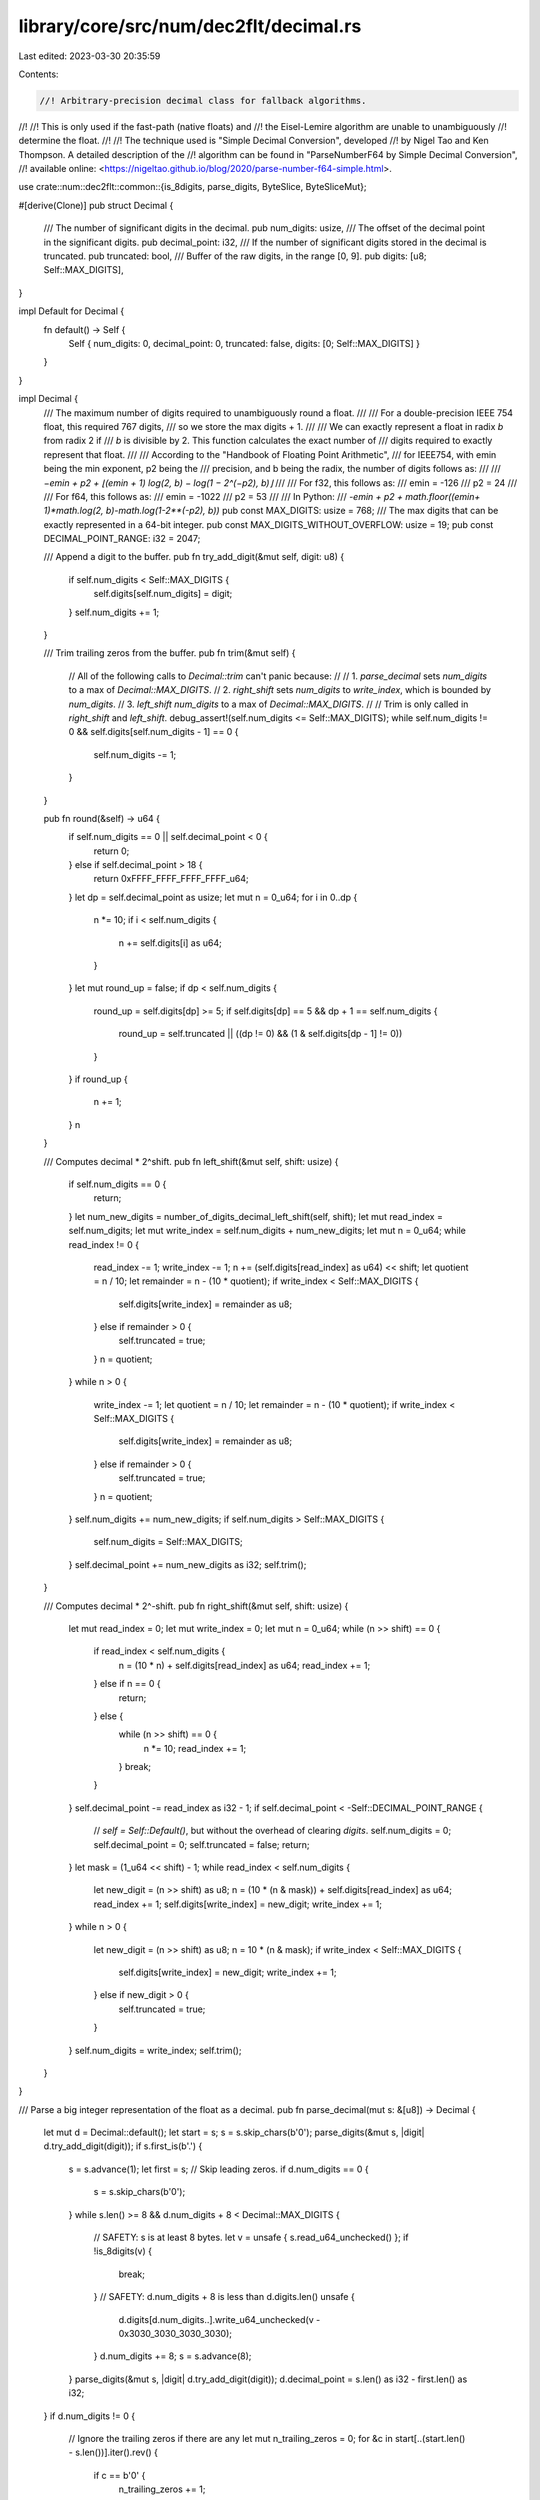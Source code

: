 library/core/src/num/dec2flt/decimal.rs
=======================================

Last edited: 2023-03-30 20:35:59

Contents:

.. code-block:: rs

    //! Arbitrary-precision decimal class for fallback algorithms.
//!
//! This is only used if the fast-path (native floats) and
//! the Eisel-Lemire algorithm are unable to unambiguously
//! determine the float.
//!
//! The technique used is "Simple Decimal Conversion", developed
//! by Nigel Tao and Ken Thompson. A detailed description of the
//! algorithm can be found in "ParseNumberF64 by Simple Decimal Conversion",
//! available online: <https://nigeltao.github.io/blog/2020/parse-number-f64-simple.html>.

use crate::num::dec2flt::common::{is_8digits, parse_digits, ByteSlice, ByteSliceMut};

#[derive(Clone)]
pub struct Decimal {
    /// The number of significant digits in the decimal.
    pub num_digits: usize,
    /// The offset of the decimal point in the significant digits.
    pub decimal_point: i32,
    /// If the number of significant digits stored in the decimal is truncated.
    pub truncated: bool,
    /// Buffer of the raw digits, in the range [0, 9].
    pub digits: [u8; Self::MAX_DIGITS],
}

impl Default for Decimal {
    fn default() -> Self {
        Self { num_digits: 0, decimal_point: 0, truncated: false, digits: [0; Self::MAX_DIGITS] }
    }
}

impl Decimal {
    /// The maximum number of digits required to unambiguously round a float.
    ///
    /// For a double-precision IEEE 754 float, this required 767 digits,
    /// so we store the max digits + 1.
    ///
    /// We can exactly represent a float in radix `b` from radix 2 if
    /// `b` is divisible by 2. This function calculates the exact number of
    /// digits required to exactly represent that float.
    ///
    /// According to the "Handbook of Floating Point Arithmetic",
    /// for IEEE754, with emin being the min exponent, p2 being the
    /// precision, and b being the radix, the number of digits follows as:
    ///
    /// `−emin + p2 + ⌊(emin + 1) log(2, b) − log(1 − 2^(−p2), b)⌋`
    ///
    /// For f32, this follows as:
    ///     emin = -126
    ///     p2 = 24
    ///
    /// For f64, this follows as:
    ///     emin = -1022
    ///     p2 = 53
    ///
    /// In Python:
    ///     `-emin + p2 + math.floor((emin+ 1)*math.log(2, b)-math.log(1-2**(-p2), b))`
    pub const MAX_DIGITS: usize = 768;
    /// The max digits that can be exactly represented in a 64-bit integer.
    pub const MAX_DIGITS_WITHOUT_OVERFLOW: usize = 19;
    pub const DECIMAL_POINT_RANGE: i32 = 2047;

    /// Append a digit to the buffer.
    pub fn try_add_digit(&mut self, digit: u8) {
        if self.num_digits < Self::MAX_DIGITS {
            self.digits[self.num_digits] = digit;
        }
        self.num_digits += 1;
    }

    /// Trim trailing zeros from the buffer.
    pub fn trim(&mut self) {
        // All of the following calls to `Decimal::trim` can't panic because:
        //
        //  1. `parse_decimal` sets `num_digits` to a max of `Decimal::MAX_DIGITS`.
        //  2. `right_shift` sets `num_digits` to `write_index`, which is bounded by `num_digits`.
        //  3. `left_shift` `num_digits` to a max of `Decimal::MAX_DIGITS`.
        //
        // Trim is only called in `right_shift` and `left_shift`.
        debug_assert!(self.num_digits <= Self::MAX_DIGITS);
        while self.num_digits != 0 && self.digits[self.num_digits - 1] == 0 {
            self.num_digits -= 1;
        }
    }

    pub fn round(&self) -> u64 {
        if self.num_digits == 0 || self.decimal_point < 0 {
            return 0;
        } else if self.decimal_point > 18 {
            return 0xFFFF_FFFF_FFFF_FFFF_u64;
        }
        let dp = self.decimal_point as usize;
        let mut n = 0_u64;
        for i in 0..dp {
            n *= 10;
            if i < self.num_digits {
                n += self.digits[i] as u64;
            }
        }
        let mut round_up = false;
        if dp < self.num_digits {
            round_up = self.digits[dp] >= 5;
            if self.digits[dp] == 5 && dp + 1 == self.num_digits {
                round_up = self.truncated || ((dp != 0) && (1 & self.digits[dp - 1] != 0))
            }
        }
        if round_up {
            n += 1;
        }
        n
    }

    /// Computes decimal * 2^shift.
    pub fn left_shift(&mut self, shift: usize) {
        if self.num_digits == 0 {
            return;
        }
        let num_new_digits = number_of_digits_decimal_left_shift(self, shift);
        let mut read_index = self.num_digits;
        let mut write_index = self.num_digits + num_new_digits;
        let mut n = 0_u64;
        while read_index != 0 {
            read_index -= 1;
            write_index -= 1;
            n += (self.digits[read_index] as u64) << shift;
            let quotient = n / 10;
            let remainder = n - (10 * quotient);
            if write_index < Self::MAX_DIGITS {
                self.digits[write_index] = remainder as u8;
            } else if remainder > 0 {
                self.truncated = true;
            }
            n = quotient;
        }
        while n > 0 {
            write_index -= 1;
            let quotient = n / 10;
            let remainder = n - (10 * quotient);
            if write_index < Self::MAX_DIGITS {
                self.digits[write_index] = remainder as u8;
            } else if remainder > 0 {
                self.truncated = true;
            }
            n = quotient;
        }
        self.num_digits += num_new_digits;
        if self.num_digits > Self::MAX_DIGITS {
            self.num_digits = Self::MAX_DIGITS;
        }
        self.decimal_point += num_new_digits as i32;
        self.trim();
    }

    /// Computes decimal * 2^-shift.
    pub fn right_shift(&mut self, shift: usize) {
        let mut read_index = 0;
        let mut write_index = 0;
        let mut n = 0_u64;
        while (n >> shift) == 0 {
            if read_index < self.num_digits {
                n = (10 * n) + self.digits[read_index] as u64;
                read_index += 1;
            } else if n == 0 {
                return;
            } else {
                while (n >> shift) == 0 {
                    n *= 10;
                    read_index += 1;
                }
                break;
            }
        }
        self.decimal_point -= read_index as i32 - 1;
        if self.decimal_point < -Self::DECIMAL_POINT_RANGE {
            // `self = Self::Default()`, but without the overhead of clearing `digits`.
            self.num_digits = 0;
            self.decimal_point = 0;
            self.truncated = false;
            return;
        }
        let mask = (1_u64 << shift) - 1;
        while read_index < self.num_digits {
            let new_digit = (n >> shift) as u8;
            n = (10 * (n & mask)) + self.digits[read_index] as u64;
            read_index += 1;
            self.digits[write_index] = new_digit;
            write_index += 1;
        }
        while n > 0 {
            let new_digit = (n >> shift) as u8;
            n = 10 * (n & mask);
            if write_index < Self::MAX_DIGITS {
                self.digits[write_index] = new_digit;
                write_index += 1;
            } else if new_digit > 0 {
                self.truncated = true;
            }
        }
        self.num_digits = write_index;
        self.trim();
    }
}

/// Parse a big integer representation of the float as a decimal.
pub fn parse_decimal(mut s: &[u8]) -> Decimal {
    let mut d = Decimal::default();
    let start = s;
    s = s.skip_chars(b'0');
    parse_digits(&mut s, |digit| d.try_add_digit(digit));
    if s.first_is(b'.') {
        s = s.advance(1);
        let first = s;
        // Skip leading zeros.
        if d.num_digits == 0 {
            s = s.skip_chars(b'0');
        }
        while s.len() >= 8 && d.num_digits + 8 < Decimal::MAX_DIGITS {
            // SAFETY: s is at least 8 bytes.
            let v = unsafe { s.read_u64_unchecked() };
            if !is_8digits(v) {
                break;
            }
            // SAFETY: d.num_digits + 8 is less than d.digits.len()
            unsafe {
                d.digits[d.num_digits..].write_u64_unchecked(v - 0x3030_3030_3030_3030);
            }
            d.num_digits += 8;
            s = s.advance(8);
        }
        parse_digits(&mut s, |digit| d.try_add_digit(digit));
        d.decimal_point = s.len() as i32 - first.len() as i32;
    }
    if d.num_digits != 0 {
        // Ignore the trailing zeros if there are any
        let mut n_trailing_zeros = 0;
        for &c in start[..(start.len() - s.len())].iter().rev() {
            if c == b'0' {
                n_trailing_zeros += 1;
            } else if c != b'.' {
                break;
            }
        }
        d.decimal_point += n_trailing_zeros as i32;
        d.num_digits -= n_trailing_zeros;
        d.decimal_point += d.num_digits as i32;
        if d.num_digits > Decimal::MAX_DIGITS {
            d.truncated = true;
            d.num_digits = Decimal::MAX_DIGITS;
        }
    }
    if s.first_is2(b'e', b'E') {
        s = s.advance(1);
        let mut neg_exp = false;
        if s.first_is(b'-') {
            neg_exp = true;
            s = s.advance(1);
        } else if s.first_is(b'+') {
            s = s.advance(1);
        }
        let mut exp_num = 0_i32;
        parse_digits(&mut s, |digit| {
            if exp_num < 0x10000 {
                exp_num = 10 * exp_num + digit as i32;
            }
        });
        d.decimal_point += if neg_exp { -exp_num } else { exp_num };
    }
    for i in d.num_digits..Decimal::MAX_DIGITS_WITHOUT_OVERFLOW {
        d.digits[i] = 0;
    }
    d
}

fn number_of_digits_decimal_left_shift(d: &Decimal, mut shift: usize) -> usize {
    #[rustfmt::skip]
    const TABLE: [u16; 65] = [
        0x0000, 0x0800, 0x0801, 0x0803, 0x1006, 0x1009, 0x100D, 0x1812, 0x1817, 0x181D, 0x2024,
        0x202B, 0x2033, 0x203C, 0x2846, 0x2850, 0x285B, 0x3067, 0x3073, 0x3080, 0x388E, 0x389C,
        0x38AB, 0x38BB, 0x40CC, 0x40DD, 0x40EF, 0x4902, 0x4915, 0x4929, 0x513E, 0x5153, 0x5169,
        0x5180, 0x5998, 0x59B0, 0x59C9, 0x61E3, 0x61FD, 0x6218, 0x6A34, 0x6A50, 0x6A6D, 0x6A8B,
        0x72AA, 0x72C9, 0x72E9, 0x7B0A, 0x7B2B, 0x7B4D, 0x8370, 0x8393, 0x83B7, 0x83DC, 0x8C02,
        0x8C28, 0x8C4F, 0x9477, 0x949F, 0x94C8, 0x9CF2, 0x051C, 0x051C, 0x051C, 0x051C,
    ];
    #[rustfmt::skip]
    const TABLE_POW5: [u8; 0x051C] = [
        5, 2, 5, 1, 2, 5, 6, 2, 5, 3, 1, 2, 5, 1, 5, 6, 2, 5, 7, 8, 1, 2, 5, 3, 9, 0, 6, 2, 5, 1,
        9, 5, 3, 1, 2, 5, 9, 7, 6, 5, 6, 2, 5, 4, 8, 8, 2, 8, 1, 2, 5, 2, 4, 4, 1, 4, 0, 6, 2, 5,
        1, 2, 2, 0, 7, 0, 3, 1, 2, 5, 6, 1, 0, 3, 5, 1, 5, 6, 2, 5, 3, 0, 5, 1, 7, 5, 7, 8, 1, 2,
        5, 1, 5, 2, 5, 8, 7, 8, 9, 0, 6, 2, 5, 7, 6, 2, 9, 3, 9, 4, 5, 3, 1, 2, 5, 3, 8, 1, 4, 6,
        9, 7, 2, 6, 5, 6, 2, 5, 1, 9, 0, 7, 3, 4, 8, 6, 3, 2, 8, 1, 2, 5, 9, 5, 3, 6, 7, 4, 3, 1,
        6, 4, 0, 6, 2, 5, 4, 7, 6, 8, 3, 7, 1, 5, 8, 2, 0, 3, 1, 2, 5, 2, 3, 8, 4, 1, 8, 5, 7, 9,
        1, 0, 1, 5, 6, 2, 5, 1, 1, 9, 2, 0, 9, 2, 8, 9, 5, 5, 0, 7, 8, 1, 2, 5, 5, 9, 6, 0, 4, 6,
        4, 4, 7, 7, 5, 3, 9, 0, 6, 2, 5, 2, 9, 8, 0, 2, 3, 2, 2, 3, 8, 7, 6, 9, 5, 3, 1, 2, 5, 1,
        4, 9, 0, 1, 1, 6, 1, 1, 9, 3, 8, 4, 7, 6, 5, 6, 2, 5, 7, 4, 5, 0, 5, 8, 0, 5, 9, 6, 9, 2,
        3, 8, 2, 8, 1, 2, 5, 3, 7, 2, 5, 2, 9, 0, 2, 9, 8, 4, 6, 1, 9, 1, 4, 0, 6, 2, 5, 1, 8, 6,
        2, 6, 4, 5, 1, 4, 9, 2, 3, 0, 9, 5, 7, 0, 3, 1, 2, 5, 9, 3, 1, 3, 2, 2, 5, 7, 4, 6, 1, 5,
        4, 7, 8, 5, 1, 5, 6, 2, 5, 4, 6, 5, 6, 6, 1, 2, 8, 7, 3, 0, 7, 7, 3, 9, 2, 5, 7, 8, 1, 2,
        5, 2, 3, 2, 8, 3, 0, 6, 4, 3, 6, 5, 3, 8, 6, 9, 6, 2, 8, 9, 0, 6, 2, 5, 1, 1, 6, 4, 1, 5,
        3, 2, 1, 8, 2, 6, 9, 3, 4, 8, 1, 4, 4, 5, 3, 1, 2, 5, 5, 8, 2, 0, 7, 6, 6, 0, 9, 1, 3, 4,
        6, 7, 4, 0, 7, 2, 2, 6, 5, 6, 2, 5, 2, 9, 1, 0, 3, 8, 3, 0, 4, 5, 6, 7, 3, 3, 7, 0, 3, 6,
        1, 3, 2, 8, 1, 2, 5, 1, 4, 5, 5, 1, 9, 1, 5, 2, 2, 8, 3, 6, 6, 8, 5, 1, 8, 0, 6, 6, 4, 0,
        6, 2, 5, 7, 2, 7, 5, 9, 5, 7, 6, 1, 4, 1, 8, 3, 4, 2, 5, 9, 0, 3, 3, 2, 0, 3, 1, 2, 5, 3,
        6, 3, 7, 9, 7, 8, 8, 0, 7, 0, 9, 1, 7, 1, 2, 9, 5, 1, 6, 6, 0, 1, 5, 6, 2, 5, 1, 8, 1, 8,
        9, 8, 9, 4, 0, 3, 5, 4, 5, 8, 5, 6, 4, 7, 5, 8, 3, 0, 0, 7, 8, 1, 2, 5, 9, 0, 9, 4, 9, 4,
        7, 0, 1, 7, 7, 2, 9, 2, 8, 2, 3, 7, 9, 1, 5, 0, 3, 9, 0, 6, 2, 5, 4, 5, 4, 7, 4, 7, 3, 5,
        0, 8, 8, 6, 4, 6, 4, 1, 1, 8, 9, 5, 7, 5, 1, 9, 5, 3, 1, 2, 5, 2, 2, 7, 3, 7, 3, 6, 7, 5,
        4, 4, 3, 2, 3, 2, 0, 5, 9, 4, 7, 8, 7, 5, 9, 7, 6, 5, 6, 2, 5, 1, 1, 3, 6, 8, 6, 8, 3, 7,
        7, 2, 1, 6, 1, 6, 0, 2, 9, 7, 3, 9, 3, 7, 9, 8, 8, 2, 8, 1, 2, 5, 5, 6, 8, 4, 3, 4, 1, 8,
        8, 6, 0, 8, 0, 8, 0, 1, 4, 8, 6, 9, 6, 8, 9, 9, 4, 1, 4, 0, 6, 2, 5, 2, 8, 4, 2, 1, 7, 0,
        9, 4, 3, 0, 4, 0, 4, 0, 0, 7, 4, 3, 4, 8, 4, 4, 9, 7, 0, 7, 0, 3, 1, 2, 5, 1, 4, 2, 1, 0,
        8, 5, 4, 7, 1, 5, 2, 0, 2, 0, 0, 3, 7, 1, 7, 4, 2, 2, 4, 8, 5, 3, 5, 1, 5, 6, 2, 5, 7, 1,
        0, 5, 4, 2, 7, 3, 5, 7, 6, 0, 1, 0, 0, 1, 8, 5, 8, 7, 1, 1, 2, 4, 2, 6, 7, 5, 7, 8, 1, 2,
        5, 3, 5, 5, 2, 7, 1, 3, 6, 7, 8, 8, 0, 0, 5, 0, 0, 9, 2, 9, 3, 5, 5, 6, 2, 1, 3, 3, 7, 8,
        9, 0, 6, 2, 5, 1, 7, 7, 6, 3, 5, 6, 8, 3, 9, 4, 0, 0, 2, 5, 0, 4, 6, 4, 6, 7, 7, 8, 1, 0,
        6, 6, 8, 9, 4, 5, 3, 1, 2, 5, 8, 8, 8, 1, 7, 8, 4, 1, 9, 7, 0, 0, 1, 2, 5, 2, 3, 2, 3, 3,
        8, 9, 0, 5, 3, 3, 4, 4, 7, 2, 6, 5, 6, 2, 5, 4, 4, 4, 0, 8, 9, 2, 0, 9, 8, 5, 0, 0, 6, 2,
        6, 1, 6, 1, 6, 9, 4, 5, 2, 6, 6, 7, 2, 3, 6, 3, 2, 8, 1, 2, 5, 2, 2, 2, 0, 4, 4, 6, 0, 4,
        9, 2, 5, 0, 3, 1, 3, 0, 8, 0, 8, 4, 7, 2, 6, 3, 3, 3, 6, 1, 8, 1, 6, 4, 0, 6, 2, 5, 1, 1,
        1, 0, 2, 2, 3, 0, 2, 4, 6, 2, 5, 1, 5, 6, 5, 4, 0, 4, 2, 3, 6, 3, 1, 6, 6, 8, 0, 9, 0, 8,
        2, 0, 3, 1, 2, 5, 5, 5, 5, 1, 1, 1, 5, 1, 2, 3, 1, 2, 5, 7, 8, 2, 7, 0, 2, 1, 1, 8, 1, 5,
        8, 3, 4, 0, 4, 5, 4, 1, 0, 1, 5, 6, 2, 5, 2, 7, 7, 5, 5, 5, 7, 5, 6, 1, 5, 6, 2, 8, 9, 1,
        3, 5, 1, 0, 5, 9, 0, 7, 9, 1, 7, 0, 2, 2, 7, 0, 5, 0, 7, 8, 1, 2, 5, 1, 3, 8, 7, 7, 7, 8,
        7, 8, 0, 7, 8, 1, 4, 4, 5, 6, 7, 5, 5, 2, 9, 5, 3, 9, 5, 8, 5, 1, 1, 3, 5, 2, 5, 3, 9, 0,
        6, 2, 5, 6, 9, 3, 8, 8, 9, 3, 9, 0, 3, 9, 0, 7, 2, 2, 8, 3, 7, 7, 6, 4, 7, 6, 9, 7, 9, 2,
        5, 5, 6, 7, 6, 2, 6, 9, 5, 3, 1, 2, 5, 3, 4, 6, 9, 4, 4, 6, 9, 5, 1, 9, 5, 3, 6, 1, 4, 1,
        8, 8, 8, 2, 3, 8, 4, 8, 9, 6, 2, 7, 8, 3, 8, 1, 3, 4, 7, 6, 5, 6, 2, 5, 1, 7, 3, 4, 7, 2,
        3, 4, 7, 5, 9, 7, 6, 8, 0, 7, 0, 9, 4, 4, 1, 1, 9, 2, 4, 4, 8, 1, 3, 9, 1, 9, 0, 6, 7, 3,
        8, 2, 8, 1, 2, 5, 8, 6, 7, 3, 6, 1, 7, 3, 7, 9, 8, 8, 4, 0, 3, 5, 4, 7, 2, 0, 5, 9, 6, 2,
        2, 4, 0, 6, 9, 5, 9, 5, 3, 3, 6, 9, 1, 4, 0, 6, 2, 5,
    ];

    shift &= 63;
    let x_a = TABLE[shift];
    let x_b = TABLE[shift + 1];
    let num_new_digits = (x_a >> 11) as _;
    let pow5_a = (0x7FF & x_a) as usize;
    let pow5_b = (0x7FF & x_b) as usize;
    let pow5 = &TABLE_POW5[pow5_a..];
    for (i, &p5) in pow5.iter().enumerate().take(pow5_b - pow5_a) {
        if i >= d.num_digits {
            return num_new_digits - 1;
        } else if d.digits[i] == p5 {
            continue;
        } else if d.digits[i] < p5 {
            return num_new_digits - 1;
        } else {
            return num_new_digits;
        }
    }
    num_new_digits
}



